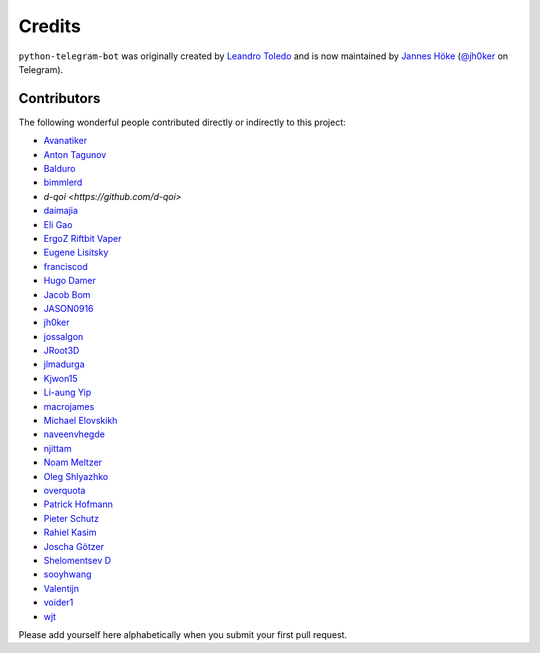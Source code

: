 Credits
=======

``python-telegram-bot`` was originally created by
`Leandro Toledo <https://github.com/leandrotoledo>`_ and is now maintained by
`Jannes Höke <https://github.com/jh0ker>`_ (`@jh0ker <https://t.me/jh0ker>`_ on Telegram).

Contributors
------------

The following wonderful people contributed directly or indirectly to this project:

- `Avanatiker <https://github.com/Avanatiker>`_
- `Anton Tagunov <https://github.com/anton-tagunov>`_
- `Balduro <https://github.com/Balduro>`_
- `bimmlerd <https://github.com/bimmlerd>`_
- `d-qoi <https://github.com/d-qoi>`
- `daimajia <https://github.com/daimajia>`_
- `Eli Gao <https://github.com/eligao>`_
- `ErgoZ Riftbit Vaper <https://github.com/ergoz>`_
- `Eugene Lisitsky <https://github.com/lisitsky>`_
- `franciscod <https://github.com/franciscod>`_
- `Hugo Damer <https://github.com/HakimusGIT>`_
- `Jacob Bom <https://github.com/bomjacob>`_
- `JASON0916 <https://github.com/JASON0916>`_
- `jh0ker <https://github.com/jh0ker>`_
- `jossalgon <https://github.com/jossalgon>`_
- `JRoot3D <https://github.com/JRoot3D>`_
- `jlmadurga <https://github.com/jlmadurga>`_
- `Kjwon15 <https://github.com/kjwon15>`_
- `Li-aung Yip <https://github.com/LiaungYip>`_
- `macrojames <https://github.com/macrojames>`_
- `Michael Elovskikh <https://github.com/wronglink>`_
- `naveenvhegde <https://github.com/naveenvhegde>`_
- `njittam <https://github.com/njittam>`_
- `Noam Meltzer <https://github.com/tsnoam>`_
- `Oleg Shlyazhko <https://github.com/ollmer>`_
- `overquota <https://github.com/overquota>`_
- `Patrick Hofmann <https://github.com/PH89>`_
- `Pieter Schutz <https://github.com/eldinnie>`_
- `Rahiel Kasim <https://github.com/rahiel>`_
- `Joscha Götzer <https://github.com/Rostgnom>`_
- `Shelomentsev D <https://github.com/shelomentsevd>`_
- `sooyhwang <https://github.com/sooyhwang>`_
- `Valentijn <https://github.com/Faalentijn>`_
- `voider1 <https://github.com/voider1>`_
- `wjt <https://github.com/wjt>`_

Please add yourself here alphabetically when you submit your first pull request.
